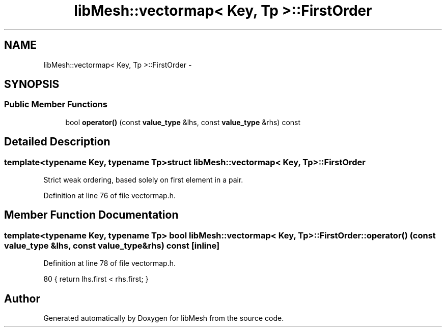 .TH "libMesh::vectormap< Key, Tp >::FirstOrder" 3 "Tue May 6 2014" "libMesh" \" -*- nroff -*-
.ad l
.nh
.SH NAME
libMesh::vectormap< Key, Tp >::FirstOrder \- 
.SH SYNOPSIS
.br
.PP
.SS "Public Member Functions"

.in +1c
.ti -1c
.RI "bool \fBoperator()\fP (const \fBvalue_type\fP &lhs, const \fBvalue_type\fP &rhs) const "
.br
.in -1c
.SH "Detailed Description"
.PP 

.SS "template<typename Key, typename Tp>struct libMesh::vectormap< Key, Tp >::FirstOrder"
Strict weak ordering, based solely on first element in a pair\&. 
.PP
Definition at line 76 of file vectormap\&.h\&.
.SH "Member Function Documentation"
.PP 
.SS "template<typename Key, typename Tp> bool \fBlibMesh::vectormap\fP< Key, Tp >::FirstOrder::operator() (const \fBvalue_type\fP &lhs, const \fBvalue_type\fP &rhs) const\fC [inline]\fP"

.PP
Definition at line 78 of file vectormap\&.h\&.
.PP
.nf
80     { return lhs\&.first < rhs\&.first; }
.fi


.SH "Author"
.PP 
Generated automatically by Doxygen for libMesh from the source code\&.
